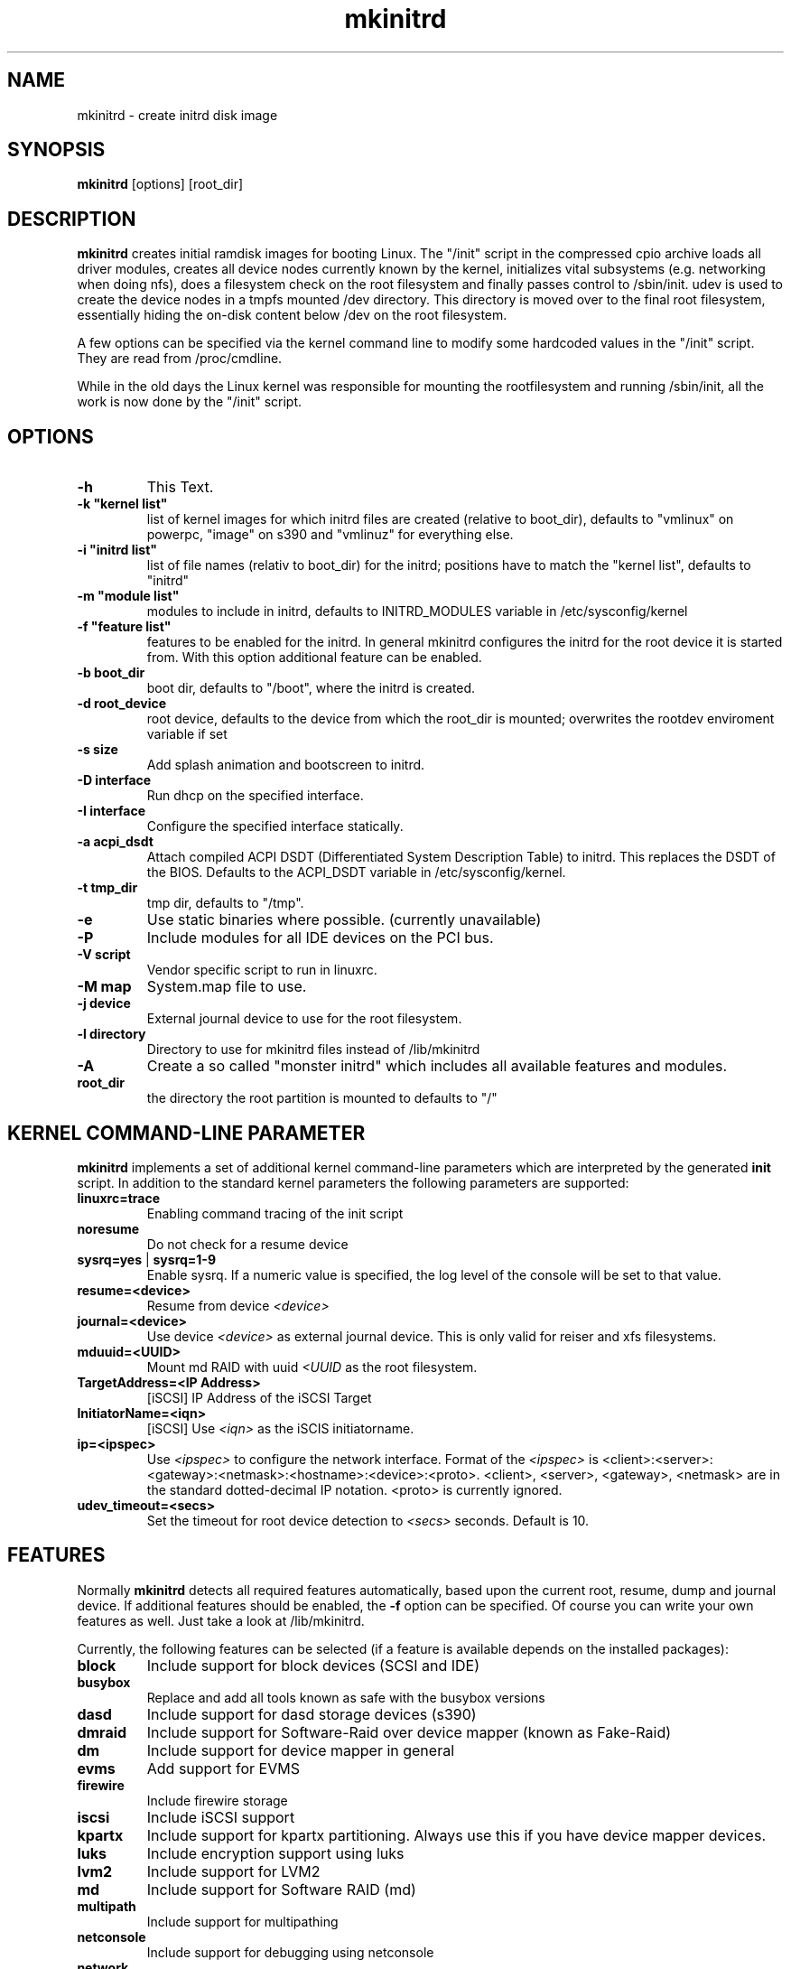 .\" Copyright (C) 2003 SuSE Linux AG
.\"$Id: mkinitrd.8,v 1.21 2006/11/07 16:38:33 bwalle Exp $
.TH mkinitrd 8
.SH NAME
mkinitrd \- create initrd disk image
.SH SYNOPSIS
\fBmkinitrd\fR [options] [root_dir]
.SH DESCRIPTION
\fBmkinitrd\fR creates initial ramdisk images for booting Linux.
The "/init" script in the compressed cpio archive loads all driver modules,
creates all device nodes currently known by the kernel, initializes
vital subsystems (e.g. networking when doing nfs), does a filesystem check
on the root filesystem and finally passes control to /sbin/init.
udev is used to create the device nodes in a tmpfs mounted /dev directory.
This directory is moved over to the final root filesystem, essentially hiding the 
on-disk content below /dev on the root filesystem.

A few options can be specified via the kernel command line to modify some hardcoded
values in the "/init" script. They are read from /proc/cmdline.

While in the old days the Linux kernel was responsible for mounting the rootfilesystem
and running /sbin/init, all the work is now done by the "/init" script.

.SH OPTIONS
.TP
\fB-h\fR
This Text.
.TP
\fB-k  "kernel list"\fR
list of kernel images for which initrd files are created (relative to
boot_dir), defaults to "vmlinux" on powerpc, "image" on s390 and "vmlinuz" for everything else.
.TP
\fB-i "initrd list"\fR 
list of file names (relativ to boot_dir) for the initrd; positions have to
match the "kernel list",  defaults to "initrd"
.TP
\fB-m "module list"\fR 
modules to include in initrd, defaults to INITRD_MODULES variable in
/etc/sysconfig/kernel 
.TP
\fB-f "feature list"\fR 
features to be enabled for the initrd. In general mkinitrd configures
the initrd for the root device it is started from. With this option
additional feature can be enabled.
.TP
\fB-b boot_dir\fR
boot dir, defaults to "/boot", where the initrd is created.
.TP
\fB-d root_device\fR
root device, defaults to the device from which the root_dir is mounted; 
overwrites the rootdev enviroment variable if set
.TP
\fB-s size\fR       
Add splash animation and bootscreen to initrd.
.TP
\fB-D interface\fR
Run dhcp on the specified interface.
.TP
\fB-I interface\fR
Configure the specified interface statically.
.TP
\fB-a acpi_dsdt\fR
Attach compiled ACPI DSDT (Differentiated System Description Table)
to initrd. This replaces the DSDT of the BIOS. Defaults to the ACPI_DSDT
variable in /etc/sysconfig/kernel.
.TP
\fB-t tmp_dir\fR 
tmp dir, defaults to "/tmp".
.TP
\fB-e\fR
Use static binaries where possible. (currently unavailable)
.TP
\fB-P\fR
Include modules for all IDE devices on the PCI bus.
.TP
\fB-V script\fR
Vendor specific script to run in linuxrc.
.TP
\fB-M map\fR
System.map file to use.
.TP
\fB-j device\fR
External journal device to use for the root filesystem.
.TP
\fB-l directory\fR
Directory to use for mkinitrd files instead of /lib/mkinitrd
.TP
\fB-A\fR
Create a so called "monster initrd" which includes all available features and modules.
.TP
\fBroot_dir\fR
the directory the root partition is mounted to defaults to "/"

.SH KERNEL COMMAND-LINE PARAMETER
\fBmkinitrd\fR implements a set of additional kernel command-line
parameters which are interpreted by the generated \fBinit\fR script.
In addition to the standard kernel parameters the following parameters
are supported:
.TP
\fBlinuxrc=trace\fR
Enabling command tracing of the init script
.TP
\fBnoresume\fR
Do not check for a resume device
.TP
\fBsysrq=yes\fR | \fBsysrq=1-9\fR
Enable sysrq. If a numeric value is specified, the log level of the console
will be set to that value.
.TP
\fBresume=<device>\fR
Resume from device \fI<device>\fR
.TP
\fBjournal=<device>\fR
Use device \fI<device>\fR as external journal device.
This is only valid for reiser and xfs filesystems.
.TP
\fBmduuid=<UUID>\fR
Mount md RAID with uuid \fI<UUID\fR as the root filesystem.
.TP
\fBTargetAddress=<IP Address>\fR
[iSCSI] IP Address of the iSCSI Target
.TP
\fBInitiatorName=<iqn>\fR
[iSCSI] Use \fI<iqn>\fR as the iSCIS initiatorname.
.TP
\fBip=<ipspec>\fR
Use \fI<ipspec>\fR to configure the network interface. Format of the
\fI<ipspec>\fR is
<client>:<server>:<gateway>:<netmask>:<hostname>:<device>:<proto>.
<client>, <server>, <gateway>, <netmask> are in the standard
dotted-decimal IP notation. <proto> is currently ignored.
.TP
\fBudev_timeout=<secs>\fR
Set the timeout for root device detection to \fI<secs>\fR
seconds. Default is 10.

.SH FEATURES
Normally \fBmkinitrd\fR detects all required features automatically,
based upon the current root, resume, dump and journal device. 
If additional features should be enabled, the \fB-f\fR option can be specified.
Of course you can write your own features as well. Just take a look
at /lib/mkinitrd.

Currently, the following features can be selected (if a feature is
available depends on the installed packages):
.TP
\fBblock\fR
Include support for block devices (SCSI and IDE)
.TP
\fBbusybox\fR
Replace and add all tools known as safe with the busybox versions
.TP
\fBdasd\fR
Include support for dasd storage devices (s390)
.TP
\fBdmraid\fR
Include support for Software-Raid over device mapper (known as Fake-Raid)
.TP
\fBdm\fR
Include support for device mapper in general
.TP
\fBevms\fR
Add support for EVMS
.TP
\fBfirewire\fR
Include firewire storage
.TP
\fBiscsi\fR
Include iSCSI support
.TP
\fBkpartx\fR
Include support for kpartx partitioning. Always use this if you have
device mapper devices.
.TP
\fBluks\fR
Include encryption support using luks
.TP
\fBlvm2\fR
Include support for LVM2
.TP
\fBmd\fR
Include support for Software RAID (md)
.TP
\fBmultipath\fR
Include support for multipathing
.TP
\fBnetconsole\fR
Include support for debugging using netconsole
.TP
\fBnetwork\fR
Include networking support
.TP
\fBnfs\fR
Include support for nfs(-root)
.TP
\fBresume.kernel\fR
Include resume support using the kernel resume code
.TP
\fBresume.userspace\fR
Include resume support using the userspace program
.TP
\fBusb\fR
Include USB-support (keyboard and storage)
.TP
\fBvendor\fR
Include vendor script support
.TP
\fBzfcp\fR
Include support for zfcp storage devices (s390)

.SH Using NFS as root filesystem
To configure an initrd for an NFS client, specify these options to add nfs and network driver support into the initrd:
.TP
mkinitrd \fB-f nfs -D eth0\fR
This will add the required kernel modules and a dhcp client to the initrd, which will try to get an IP address via eth0.
Boot the NFS client with these additional command line options to mount the server: \fBnfsroot=1.2.3.4:/exported/directory\fR

.TP
mkinitrd \fB-f nfs -I eth0\fR
This will add the required kernel modules to the initrd, a static IP address must be specified on the kernel cmdline.
Boot the NFS client with the
.I nfsroot
parameter as specified above to mount the server and the additional
parameter
.B ip=1.2.3.42:1.2.3.4:1.2.3.1:255.255.255.0:hostname:eth0:none
to configure the network interface.
See the ip= description above for details about the ip= option.
.TP
mkinitrd 
Due to the new autodetection in mkinitrd it should suffice if the /-entry in /etc/fstab is an nfs target. The network device which will be used should have \fBSTARTMODE\fR set to \fBnfsroot\fR

.SH RECOVERY
What should you do if the initrd is broken and you want to fix it using a chroot?
I assume /mnt is your target root and /boot is mounted inside.

.RS 7
1. mount --bind /dev /mnt/dev
.RS 0
2. chroot /mnt
.RS 0
3. mount /proc
.RS 0
4. mount /sys
.RS 0
5. mkinitrd
.RS -7

.SH ENVIRONMENT VARIABLES
You can specify the root device via the environment variable rootdev (e.g.
"rootdev=/dev/hda mkinitrd").
.BR 
.SH AUTHOR
Steffen Winterfeldt <snwint@suse.de>, Susanne Oberhauser
<froh@suse.de>, Andreas Gruenbacher <agruen@suse.de>, Hannes Reinecke
<hare@suse.de>, Alexander Graf <agraf@suse.de>
.BR 
